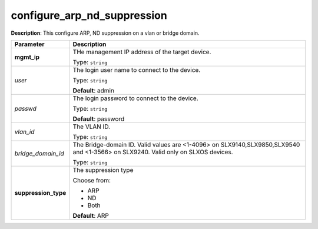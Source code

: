 .. NOTE: This file has been generated automatically, don't manually edit it

configure_arp_nd_suppression
~~~~~~~~~~~~~~~~~~~~~~~~~~~~

**Description**: This configure ARP, ND suppression on a vlan or bridge domain. 

.. table::

   ================================  ======================================================================
   Parameter                         Description
   ================================  ======================================================================
   **mgmt_ip**                       THe management IP address of the target device.

                                     Type: ``string``
   *user*                            The login user name to connect to the device.

                                     Type: ``string``

                                     **Default**: admin
   *passwd*                          The login password to connect to the device.

                                     Type: ``string``

                                     **Default**: password
   *vlan_id*                         The VLAN ID.

                                     Type: ``string``
   *bridge_domain_id*                The Bridge-domain ID. Valid values are <1-4096> on SLX9140,SLX9850,SLX9540 and <1-3566> on SLX9240. Valid only on SLXOS devices.

                                     Type: ``string``
   **suppression_type**              The suppression type

                                     Choose from:

                                     - ARP
                                     - ND
                                     - Both

                                     **Default**: ARP
   ================================  ======================================================================

